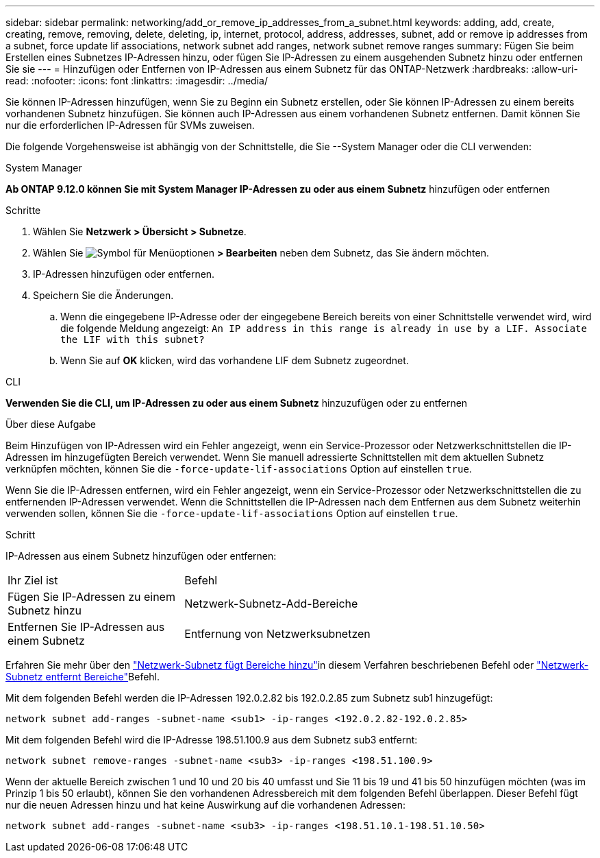 ---
sidebar: sidebar 
permalink: networking/add_or_remove_ip_addresses_from_a_subnet.html 
keywords: adding, add, create, creating, remove, removing, delete, deleting, ip, internet, protocol, address, addresses, subnet, add or remove ip addresses from a subnet, force update lif associations, network subnet add ranges, network subnet remove ranges 
summary: Fügen Sie beim Erstellen eines Subnetzes IP-Adressen hinzu, oder fügen Sie IP-Adressen zu einem ausgehenden Subnetz hinzu oder entfernen Sie sie 
---
= Hinzufügen oder Entfernen von IP-Adressen aus einem Subnetz für das ONTAP-Netzwerk
:hardbreaks:
:allow-uri-read: 
:nofooter: 
:icons: font
:linkattrs: 
:imagesdir: ../media/


[role="lead"]
Sie können IP-Adressen hinzufügen, wenn Sie zu Beginn ein Subnetz erstellen, oder Sie können IP-Adressen zu einem bereits vorhandenen Subnetz hinzufügen. Sie können auch IP-Adressen aus einem vorhandenen Subnetz entfernen. Damit können Sie nur die erforderlichen IP-Adressen für SVMs zuweisen.

Die folgende Vorgehensweise ist abhängig von der Schnittstelle, die Sie --System Manager oder die CLI verwenden:

[role="tabbed-block"]
====
.System Manager
--
*Ab ONTAP 9.12.0 können Sie mit System Manager IP-Adressen zu oder aus einem Subnetz* hinzufügen oder entfernen

.Schritte
. Wählen Sie *Netzwerk > Übersicht > Subnetze*.
. Wählen Sie image:icon_kabob.gif["Symbol für Menüoptionen"] *> Bearbeiten* neben dem Subnetz, das Sie ändern möchten.
. IP-Adressen hinzufügen oder entfernen.
. Speichern Sie die Änderungen.
+
.. Wenn die eingegebene IP-Adresse oder der eingegebene Bereich bereits von einer Schnittstelle verwendet wird, wird die folgende Meldung angezeigt:
`An IP address in this range is already in use by a LIF. Associate the LIF with this subnet?`
.. Wenn Sie auf *OK* klicken, wird das vorhandene LIF dem Subnetz zugeordnet.




--
.CLI
--
*Verwenden Sie die CLI, um IP-Adressen zu oder aus einem Subnetz* hinzuzufügen oder zu entfernen

.Über diese Aufgabe
Beim Hinzufügen von IP-Adressen wird ein Fehler angezeigt, wenn ein Service-Prozessor oder Netzwerkschnittstellen die IP-Adressen im hinzugefügten Bereich verwendet. Wenn Sie manuell adressierte Schnittstellen mit dem aktuellen Subnetz verknüpfen möchten, können Sie die `-force-update-lif-associations` Option auf einstellen `true`.

Wenn Sie die IP-Adressen entfernen, wird ein Fehler angezeigt, wenn ein Service-Prozessor oder Netzwerkschnittstellen die zu entfernenden IP-Adressen verwendet. Wenn die Schnittstellen die IP-Adressen nach dem Entfernen aus dem Subnetz weiterhin verwenden sollen, können Sie die `-force-update-lif-associations` Option auf einstellen `true`.

.Schritt
IP-Adressen aus einem Subnetz hinzufügen oder entfernen:

[cols="30,70"]
|===


| Ihr Ziel ist | Befehl 


 a| 
Fügen Sie IP-Adressen zu einem Subnetz hinzu
 a| 
Netzwerk-Subnetz-Add-Bereiche



 a| 
Entfernen Sie IP-Adressen aus einem Subnetz
 a| 
Entfernung von Netzwerksubnetzen

|===
Erfahren Sie mehr über den link:https://docs.netapp.com/us-en/ontap-cli/network-subnet-add-ranges.html["Netzwerk-Subnetz fügt Bereiche hinzu"^]in diesem Verfahren beschriebenen Befehl oder link:https://docs.netapp.com/us-en/ontap-cli/network-subnet-remove-ranges.html["Netzwerk-Subnetz entfernt Bereiche"^]Befehl.

Mit dem folgenden Befehl werden die IP-Adressen 192.0.2.82 bis 192.0.2.85 zum Subnetz sub1 hinzugefügt:

....
network subnet add-ranges -subnet-name <sub1> -ip-ranges <192.0.2.82-192.0.2.85>
....
Mit dem folgenden Befehl wird die IP-Adresse 198.51.100.9 aus dem Subnetz sub3 entfernt:

....
network subnet remove-ranges -subnet-name <sub3> -ip-ranges <198.51.100.9>
....
Wenn der aktuelle Bereich zwischen 1 und 10 und 20 bis 40 umfasst und Sie 11 bis 19 und 41 bis 50 hinzufügen möchten (was im Prinzip 1 bis 50 erlaubt), können Sie den vorhandenen Adressbereich mit dem folgenden Befehl überlappen. Dieser Befehl fügt nur die neuen Adressen hinzu und hat keine Auswirkung auf die vorhandenen Adressen:

....
network subnet add-ranges -subnet-name <sub3> -ip-ranges <198.51.10.1-198.51.10.50>
....
--
====